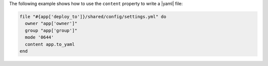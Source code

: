 .. This is an included how-to. 

The following example shows how to use the ``content`` property to write a |yaml| file: 

.. code-block:: ruby

   file "#{app['deploy_to']}/shared/config/settings.yml" do
     owner "app['owner']"
     group "app['group']"
     mode '0644'
     content app.to_yaml
   end
